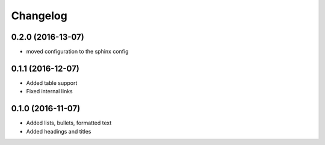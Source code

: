Changelog
=========

0.2.0 (2016-13-07)
------------------

* moved configuration to the sphinx config

0.1.1 (2016-12-07)
------------------

* Added table support
* Fixed internal links

0.1.0 (2016-11-07)
------------------

* Added lists, bullets, formatted text
* Added headings and titles